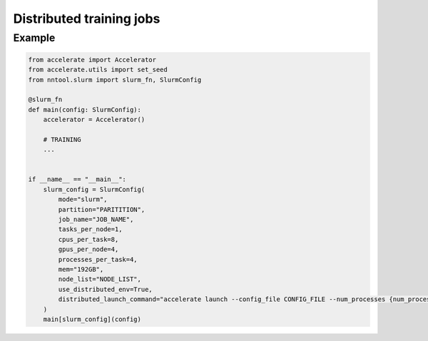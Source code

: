 #########################
Distributed training jobs
#########################

Example
=======

.. code-block:: python

    from accelerate import Accelerator
    from accelerate.utils import set_seed
    from nntool.slurm import slurm_fn, SlurmConfig

    @slurm_fn
    def main(config: SlurmConfig):
        accelerator = Accelerator()

        # TRAINING
        ...


    if __name__ == "__main__":
        slurm_config = SlurmConfig(
            mode="slurm",
            partition="PARITITION",
            job_name="JOB_NAME",
            tasks_per_node=1,
            cpus_per_task=8,
            gpus_per_node=4,
            processes_per_task=4,
            mem="192GB",
            node_list="NODE_LIST",
            use_distributed_env=True,
            distributed_launch_command="accelerate launch --config_file CONFIG_FILE --num_processes {num_processes} --num_machines {num_machines} --machine_rank {machine_rank} --main_process_ip {main_process_ip} --main_process_port {main_process_port} main.py",
        )
        main[slurm_config](config)

